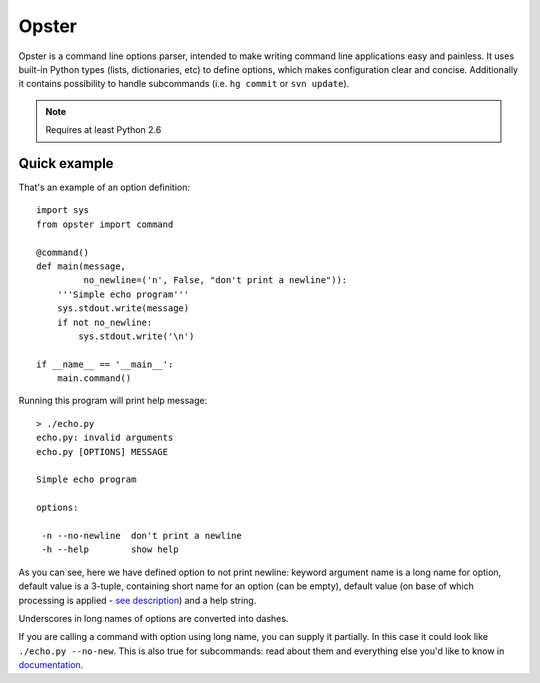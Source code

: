 .. -*- mode: rst -*-

========
 Opster
========

Opster is a command line options parser, intended to make writing command line
applications easy and painless. It uses built-in Python types (lists,
dictionaries, etc) to define options, which makes configuration clear and
concise. Additionally it contains possibility to handle subcommands (i.e.
``hg commit`` or ``svn update``).

.. note:: Requires at least Python 2.6

.. image:: https://secure.travis-ci.org/piranha/opster.png


Quick example
-------------

That's an example of an option definition::

  import sys
  from opster import command

  @command()
  def main(message,
           no_newline=('n', False, "don't print a newline")):
      '''Simple echo program'''
      sys.stdout.write(message)
      if not no_newline:
          sys.stdout.write('\n')

  if __name__ == '__main__':
      main.command()

Running this program will print help message::

  > ./echo.py
  echo.py: invalid arguments
  echo.py [OPTIONS] MESSAGE

  Simple echo program

  options:

   -n --no-newline  don't print a newline
   -h --help        show help

As you can see, here we have defined option to not print newline: keyword
argument name is a long name for option, default value is a 3-tuple, containing
short name for an option (can be empty), default value (on base of which
processing is applied - `see description`_) and a help string.

Underscores in long names of options are converted into dashes.

If you are calling a command with option using long name, you can supply it
partially. In this case it could look like ``./echo.py --no-new``. This is also
true for subcommands: read about them and everything else you'd like to know in
`documentation`_.

.. _documentation: http://opster.readthedocs.org/en/latest/
.. _see description: http://opster.readthedocs.org/en/latest/overview.html#options-processing
